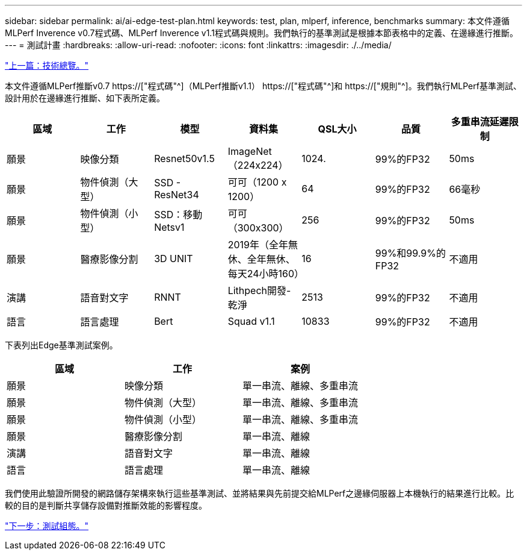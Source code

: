 ---
sidebar: sidebar 
permalink: ai/ai-edge-test-plan.html 
keywords: test, plan, mlperf, inference, benchmarks 
summary: 本文件遵循MLPerf Inverence v0.7程式碼、MLPerf Inverence v1.1程式碼與規則。我們執行的基準測試是根據本節表格中的定義、在邊緣進行推斷。 
---
= 測試計畫
:hardbreaks:
:allow-uri-read: 
:nofooter: 
:icons: font
:linkattrs: 
:imagesdir: ./../media/


link:ai-edge-technology-overview.html["上一篇：技術總覽。"]

[role="lead"]
本文件遵循MLPerf推斷v0.7 https://["程式碼"^]（MLPerf推斷v1.1） https://["程式碼"^]和 https://["規則"^]。我們執行MLPerf基準測試、設計用於在邊緣進行推斷、如下表所定義。

|===
| 區域 | 工作 | 模型 | 資料集 | QSL大小 | 品質 | 多重串流延遲限制 


| 願景 | 映像分類 | Resnet50v1.5 | ImageNet（224x224） | 1024. | 99%的FP32 | 50ms 


| 願景 | 物件偵測（大型） | SSD - ResNet34 | 可可（1200 x 1200） | 64 | 99%的FP32 | 66毫秒 


| 願景 | 物件偵測（小型） | SSD：移動Netsv1 | 可可（300x300） | 256 | 99%的FP32 | 50ms 


| 願景 | 醫療影像分割 | 3D UNIT | 2019年（全年無休、全年無休、每天24小時160） | 16 | 99%和99.9%的FP32 | 不適用 


| 演講 | 語音對文字 | RNNT | Lithpech開發-乾淨 | 2513 | 99%的FP32 | 不適用 


| 語言 | 語言處理 | Bert | Squad v1.1 | 10833 | 99%的FP32 | 不適用 
|===
下表列出Edge基準測試案例。

|===
| 區域 | 工作 | 案例 


| 願景 | 映像分類 | 單一串流、離線、多重串流 


| 願景 | 物件偵測（大型） | 單一串流、離線、多重串流 


| 願景 | 物件偵測（小型） | 單一串流、離線、多重串流 


| 願景 | 醫療影像分割 | 單一串流、離線 


| 演講 | 語音對文字 | 單一串流、離線 


| 語言 | 語言處理 | 單一串流、離線 
|===
我們使用此驗證所開發的網路儲存架構來執行這些基準測試、並將結果與先前提交給MLPerf之邊緣伺服器上本機執行的結果進行比較。比較的目的是判斷共享儲存設備對推斷效能的影響程度。

link:ai-edge-test-configuration.html["下一步：測試組態。"]
